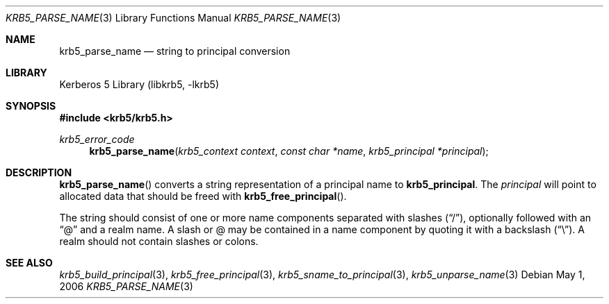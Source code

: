 .\"	$NetBSD: krb5_parse_name.3,v 1.1.1.2.24.1 2017/08/20 05:46:42 snj Exp $
.\"
.\" Copyright (c) 1997 Kungliga Tekniska Högskolan
.\" (Royal Institute of Technology, Stockholm, Sweden).
.\" All rights reserved.
.\"
.\" Redistribution and use in source and binary forms, with or without
.\" modification, are permitted provided that the following conditions
.\" are met:
.\"
.\" 1. Redistributions of source code must retain the above copyright
.\"    notice, this list of conditions and the following disclaimer.
.\"
.\" 2. Redistributions in binary form must reproduce the above copyright
.\"    notice, this list of conditions and the following disclaimer in the
.\"    documentation and/or other materials provided with the distribution.
.\"
.\" 3. Neither the name of the Institute nor the names of its contributors
.\"    may be used to endorse or promote products derived from this software
.\"    without specific prior written permission.
.\"
.\" THIS SOFTWARE IS PROVIDED BY THE INSTITUTE AND CONTRIBUTORS ``AS IS'' AND
.\" ANY EXPRESS OR IMPLIED WARRANTIES, INCLUDING, BUT NOT LIMITED TO, THE
.\" IMPLIED WARRANTIES OF MERCHANTABILITY AND FITNESS FOR A PARTICULAR PURPOSE
.\" ARE DISCLAIMED.  IN NO EVENT SHALL THE INSTITUTE OR CONTRIBUTORS BE LIABLE
.\" FOR ANY DIRECT, INDIRECT, INCIDENTAL, SPECIAL, EXEMPLARY, OR CONSEQUENTIAL
.\" DAMAGES (INCLUDING, BUT NOT LIMITED TO, PROCUREMENT OF SUBSTITUTE GOODS
.\" OR SERVICES; LOSS OF USE, DATA, OR PROFITS; OR BUSINESS INTERRUPTION)
.\" HOWEVER CAUSED AND ON ANY THEORY OF LIABILITY, WHETHER IN CONTRACT, STRICT
.\" LIABILITY, OR TORT (INCLUDING NEGLIGENCE OR OTHERWISE) ARISING IN ANY WAY
.\" OUT OF THE USE OF THIS SOFTWARE, EVEN IF ADVISED OF THE POSSIBILITY OF
.\" SUCH DAMAGE.
.\"
.\" Id
.\"
.Dd May  1, 2006
.Dt KRB5_PARSE_NAME 3
.Os
.Sh NAME
.Nm krb5_parse_name
.Nd string to principal conversion
.Sh LIBRARY
Kerberos 5 Library (libkrb5, -lkrb5)
.Sh SYNOPSIS
.In krb5/krb5.h
.Ft krb5_error_code
.Fn krb5_parse_name "krb5_context context" "const char *name" "krb5_principal *principal"
.Sh DESCRIPTION
.Fn krb5_parse_name
converts a string representation of a principal name to
.Nm krb5_principal .
The
.Fa principal
will point to allocated data that should be freed with
.Fn krb5_free_principal .
.Pp
The string should consist of one or more name components separated with slashes
.Pq Dq / ,
optionally followed with an
.Dq @
and a realm name. A slash or @ may be contained in a name component by
quoting it with a backslash
.Pq Dq \e .
A realm should not contain slashes or colons.
.Sh SEE ALSO
.Xr krb5_build_principal 3 ,
.Xr krb5_free_principal 3 ,
.Xr krb5_sname_to_principal 3 ,
.Xr krb5_unparse_name 3
